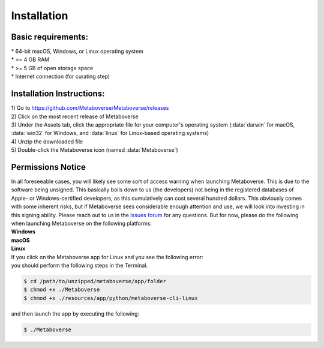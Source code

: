 ############
Installation
############

--------------------
Basic requirements:
--------------------
| * 64-bit macOS, Windows, or Linux operating system
| * >= 4 GB RAM
| * >= 5 GB of open storage space
| * Internet connection (for curating step)

----------------------------
Installation Instructions:
----------------------------
| 1) Go to `https://github.com/Metaboverse/Metaboverse/releases <https://github.com/Metaboverse/Metaboverse/releases>`_
| 2) Click on the most recent release of Metaboverse
| 3) Under the Assets tab, click the appropriate file for your computer's operating system (:data:`darwin` for macOS, :data:`win32` for Windows, and :data:`linux` for Linux-based operating systems)
| 4) Unzip the downloaded file
| 5) Double-click the Metaboverse icon (named :data:`Metaboverse`)

---------------------
Permissions Notice
---------------------
| In all foreseeable cases, you will likely see some sort of access warning when launching Metaboverse. This is due to the software being unsigned. This basically boils down to us (the developers) not being in the registered databases of Apple- or Windows-certified developers, as this cumulatively can cost several hundred dollars. This obviously comes with some inherent risks, but if Metaboverse sees considerable enough attention and use, we will look into investing in this signing ability. Please reach out to us in the `Issues forum <https://github.com/Metaboverse/Metaboverse/issues>`_ for any questions. But for now, please do the following when launching Metaboverse on the following platforms:

| **Windows**
.. image:: images/permissions_windows.png
  :width: 700
  :align: center

| **macOS**
.. image:: images/permissions_macos.png
  :width: 700
  :align: center

| **Linux**
| If you click on the Metaboverse app for Linux and you see the following error:
.. image:: images/linux_launch_error.png
  :width: 700
  :align: center
| you should perform the following steps in the Terminal.
.. code-block:: shell

  $ cd /path/to/unzipped/metaboverse/app/folder
  $ chmod +x ./Metaboverse
  $ chmod +x ./resources/app/python/metaboverse-cli-linux
| and then launch the app by executing the following:
.. code-block:: shell

  $ ./Metaboverse
